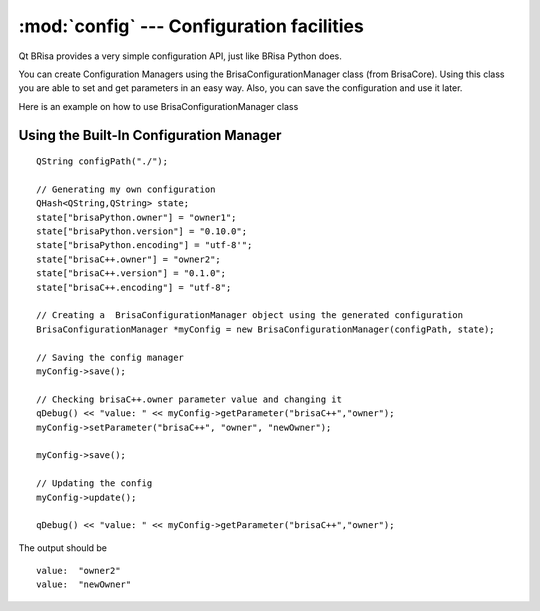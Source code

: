 :mod:`config` --- Configuration facilities
==========================================

.. module: config
    :synopsis: Configuration Facility

Qt BRisa provides a very simple configuration API, just like BRisa Python does.

You can create Configuration Managers using the BrisaConfigurationManager class (from BrisaCore). Using this class you are able to set and get parameters in an easy way. Also, you can save the configuration and use it later.

Here is an example on how to use BrisaConfigurationManager class

Using the Built-In Configuration Manager
----------------------------------------
::

    QString configPath("./");

    // Generating my own configuration
    QHash<QString,QString> state;
    state["brisaPython.owner"] = "owner1";
    state["brisaPython.version"] = "0.10.0";
    state["brisaPython.encoding"] = "utf-8'";
    state["brisaC++.owner"] = "owner2";
    state["brisaC++.version"] = "0.1.0";
    state["brisaC++.encoding"] = "utf-8";

    // Creating a  BrisaConfigurationManager object using the generated configuration
    BrisaConfigurationManager *myConfig = new BrisaConfigurationManager(configPath, state);

    // Saving the config manager
    myConfig->save();

    // Checking brisaC++.owner parameter value and changing it
    qDebug() << "value: " << myConfig->getParameter("brisaC++","owner");
    myConfig->setParameter("brisaC++", "owner", "newOwner");

    myConfig->save();

    // Updating the config
    myConfig->update();

    qDebug() << "value: " << myConfig->getParameter("brisaC++","owner");


The output should be
::
    value:  "owner2" 
    value:  "newOwner"



